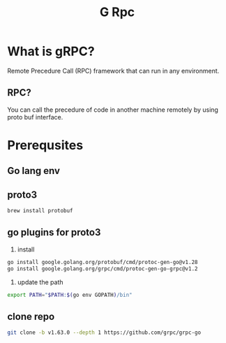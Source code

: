 #+title: G Rpc

* What is gRPC?
Remote Precedure Call (RPC) framework that can run in any environment.

** RPC?
You can call the precedure of code in another machine remotely by using proto buf interface.

* Prerequsites
** Go lang env
** proto3

#+begin_src sh
brew install protobuf
#+end_src
** go plugins for proto3

1. install
#+begin_src sh
go install google.golang.org/protobuf/cmd/protoc-gen-go@v1.28
go install google.golang.org/grpc/cmd/protoc-gen-go-grpc@v1.2
#+end_src

2. update the path
#+begin_src sh
export PATH="$PATH:$(go env GOPATH)/bin"
#+end_src

** clone repo
#+begin_src sh
git clone -b v1.63.0 --depth 1 https://github.com/grpc/grpc-go
#+end_src
